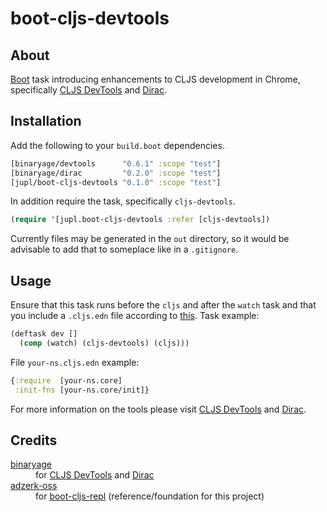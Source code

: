 * boot-cljs-devtools
** About
[[https://github.com/boot-clj/boot][Boot]] task introducing enhancements to CLJS development in Chrome, specifically [[https://github.com/binaryage/cljs-devtools][CLJS DevTools]] and [[https://github.com/binaryage/dirac][Dirac]].
** Installation
Add the following to your =build.boot= dependencies.
#+BEGIN_SRC clojure
[binaryage/devtools      "0.6.1" :scope "test"]
[binaryage/dirac         "0.2.0" :scope "test"]
[jupl/boot-cljs-devtools "0.1.0" :scope "test"]
#+END_SRC
In addition require the task, specifically =cljs-devtools=.
#+BEGIN_SRC clojure
(require '[jupl.boot-cljs-devtools :refer [cljs-devtools])
#+END_SRC
Currently files may be generated in the =out= directory, so it would be advisable to add that to someplace like in a =.gitignore=.
** Usage
Ensure that this task runs before the =cljs= and after the =watch= task and that you include a =.cljs.edn= file according to [[https://github.com/adzerk-oss/boot-cljs/wiki/Usage#multiple-builds][this]].
Task example:
#+BEGIN_SRC clojure
(deftask dev []
  (comp (watch) (cljs-devtools) (cljs)))
#+END_SRC
File =your-ns.cljs.edn= example:
#+BEGIN_SRC clojure
{:require  [your-ns.core]
 :init-fns [your-ns.core/init]}
#+END_SRC
For more information on the tools please visit [[https://github.com/binaryage/cljs-devtools][CLJS DevTools]] and [[https://github.com/binaryage/dirac][Dirac]].
** Credits
- [[https://github.com/binaryage][binaryage]] :: for [[https://github.com/binaryage/cljs-devtools][CLJS DevTools]] and [[https://github.com/binaryage/dirac][Dirac]]
- [[https://github.com/adzerk-oss][adzerk-oss]] :: for [[https://github.com/adzerk-oss/boot-cljs-repl][boot-cljs-repl]] (reference/foundation for this project)
